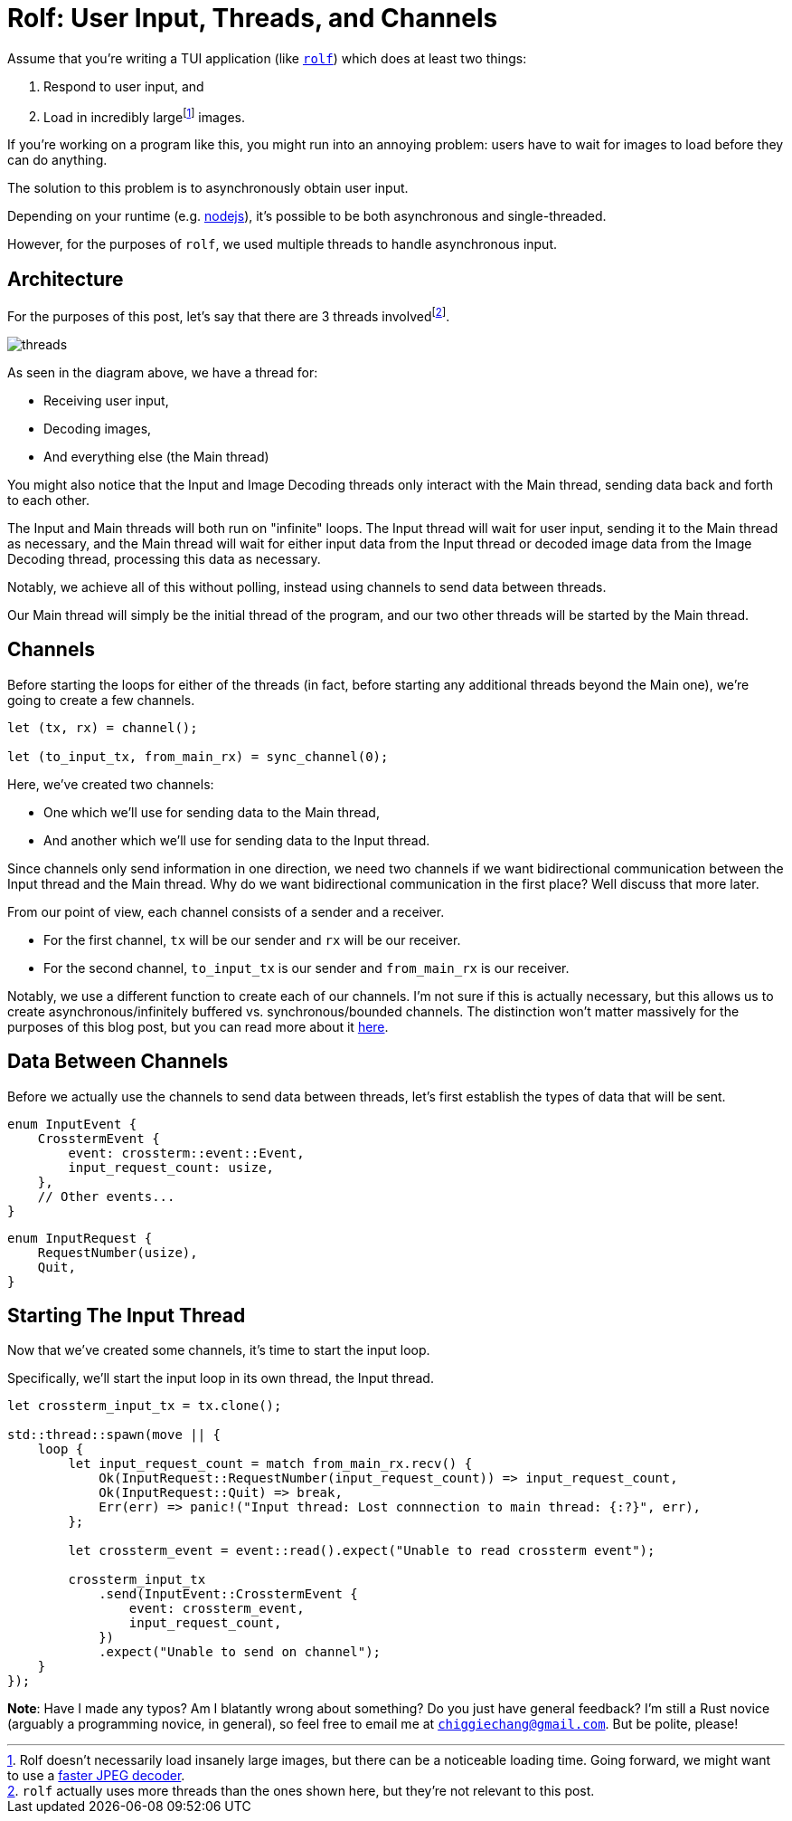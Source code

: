= Rolf: User Input, Threads, and Channels

:fn-large: footnote:[Rolf doesn't necessarily load insanely large images, but there can be a noticeable loading time. Going forward, we might want to use a https://lib.rs/crates/mozjpeg[faster JPEG decoder].]

Assume that you’re writing a TUI application (like
https://github.com/Superchig/rolf[`rolf`]) which does at least two
things:

1. Respond to user input, and
2. Load in incredibly large{fn-large} images.

If you’re working on a program like this, you might run into an annoying
problem: users have to wait for images to load before they can do
anything.

The solution to this problem is to asynchronously obtain user input.

Depending on your runtime (e.g.
https://thecodest.co/blog/asynchronous-and-single-threaded-javascript-meet-the-event-loop/[nodejs]),
it’s possible to be both asynchronous and single-threaded.

However, for the purposes of `rolf`, we used multiple threads to handle
asynchronous input.

== Architecture

For the purposes of this post, let's say that there are 3 threads
involvedfootnote:[`rolf` actually uses more threads than the ones shown here,
but they're not relevant to this post.].

image:/assets/2022-05-15-rolf-input-thread/threads.png[]

As seen in the diagram above, we have a thread for:

- Receiving user input,
- Decoding images,
- And everything else (the Main thread)

You might also notice that the Input and Image Decoding threads only interact
with the Main thread, sending data back and forth to each other.

The Input and Main threads will both run on "infinite" loops. The Input thread
will wait for user input, sending it to the Main thread as necessary, and the
Main thread will wait for either input data from the Input thread or decoded
image data from the Image Decoding thread, processing this data as necessary.

Notably, we achieve all of this without polling, instead using channels to send
data between threads.

Our Main thread will simply be the initial thread of the program, and our two
other threads will be started by the Main thread.

== Channels

Before starting the loops for either of the threads (in fact, before starting
any additional threads beyond the Main one), we're going to create a few
channels.

[source,rust]
----
let (tx, rx) = channel();

let (to_input_tx, from_main_rx) = sync_channel(0);
----

Here, we've created two channels:

- One which we'll use for sending data to the Main thread,
- And another which we'll use for sending data to the Input thread.

Since channels only send information in one direction, we need two channels if
we want bidirectional communication between the Input thread and the Main
thread. Why do we want bidirectional communication in the first place? Well
discuss that more later.

From our point of view, each channel consists of a sender and a receiver.

- For the first channel, `tx` will be our sender and `rx` will be our receiver.
- For the second channel, `to_input_tx` is our sender and `from_main_rx` is our
  receiver.

Notably, we use a different function to create each of our channels. I'm not
sure if this is actually necessary, but this allows us to create
asynchronous/infinitely buffered vs. synchronous/bounded channels. The
distinction won't matter massively for the purposes of this blog post, but you
can read more about it https://doc.rust-lang.org/std/sync/mpsc/[here].

== Data Between Channels

Before we actually use the channels to send data between threads, let's first
establish the types of data that will be sent.

[source,rust]
----
enum InputEvent {
    CrosstermEvent {
        event: crossterm::event::Event,
        input_request_count: usize,
    },
    // Other events...
}
----

[source,rust]
----
enum InputRequest {
    RequestNumber(usize),
    Quit,
}
----

== Starting The Input Thread

Now that we've created some channels, it's time to start the input loop.

Specifically, we'll start the input loop in its own thread, the Input thread.

[source,rust]
----
let crossterm_input_tx = tx.clone();

std::thread::spawn(move || {
    loop {
        let input_request_count = match from_main_rx.recv() {
            Ok(InputRequest::RequestNumber(input_request_count)) => input_request_count,
            Ok(InputRequest::Quit) => break,
            Err(err) => panic!("Input thread: Lost connnection to main thread: {:?}", err),
        };

        let crossterm_event = event::read().expect("Unable to read crossterm event");

        crossterm_input_tx
            .send(InputEvent::CrosstermEvent {
                event: crossterm_event,
                input_request_count,
            })
            .expect("Unable to send on channel");
    }
});
----

*Note*: Have I made any typos? Am I blatantly wrong about something? Do
you just have general feedback? I’m still a Rust novice (arguably a
programming novice, in general), so feel free to email me at
mailto:chiggiechang@gmail.com[`chiggiechang@gmail.com`]. But be polite,
please!
